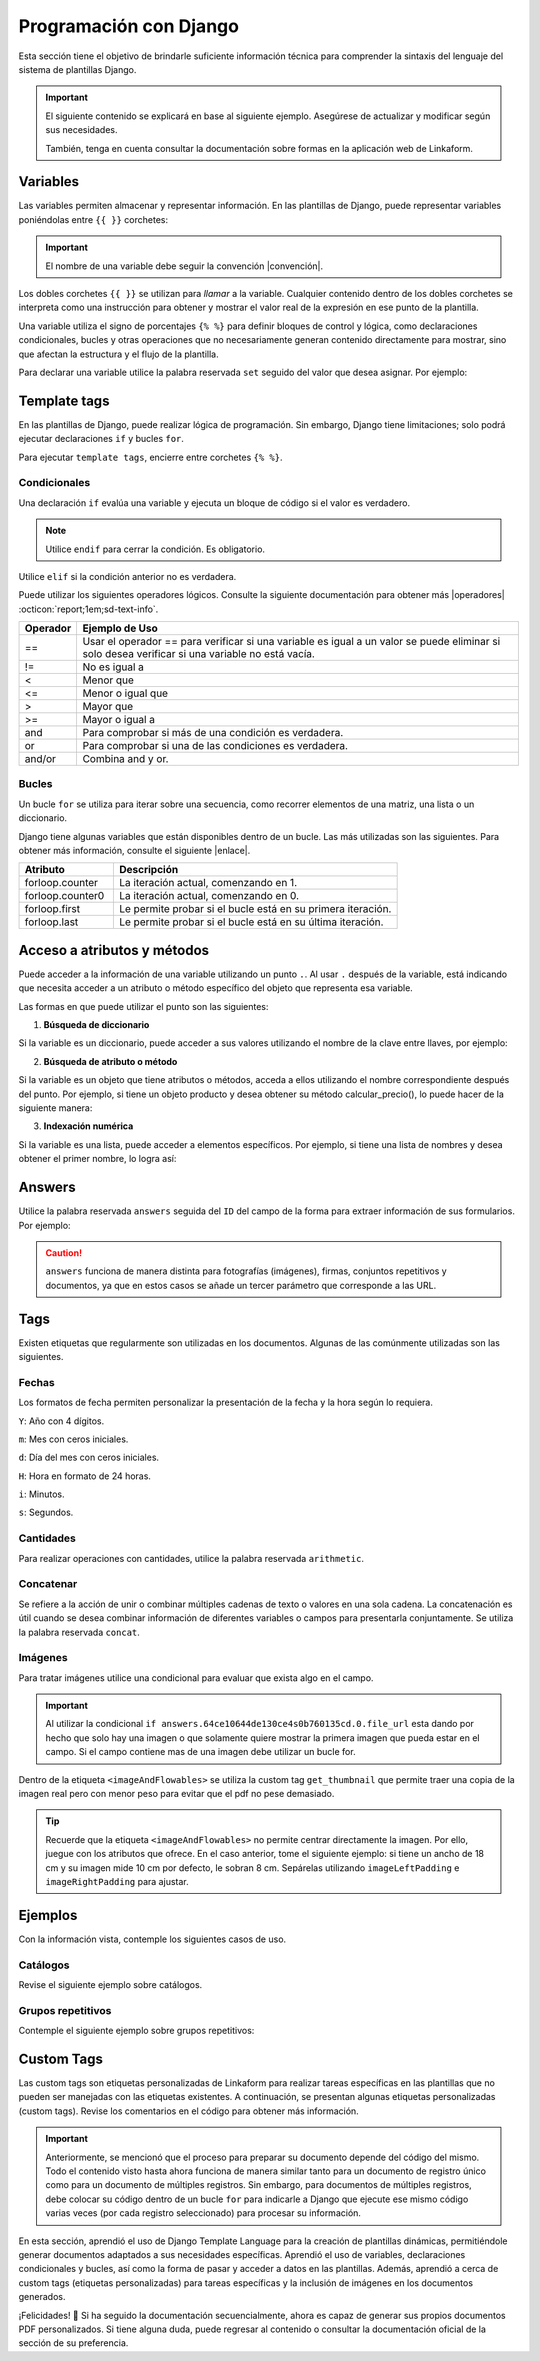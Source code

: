 =======================
Programación con Django
=======================

Esta sección tiene el objetivo de brindarle suficiente información técnica para comprender la sintaxis del lenguaje del sistema de plantillas Django.

.. seealso:: ¿Qué es Django?

    Django es un framework gratuito y de código abierto basado en Python que sigue el patrón arquitectónico MVT (Model-View-Template). Se ejecuta del lado del servidor (back-end) y fomenta un desarrollo rápido con un diseño limpio y pragmático. 

    El sistema de plantillas de Django proporciona etiquetas que funcionan de manera similar a algunas construcciones de programación, como una etiqueta ``if`` para pruebas booleanas y una etiqueta ``for`` para bucles, entre otras. Sin embargo, estas etiquetas no se ejecutan directamente como el código Python correspondiente y el sistema de plantillas no ejecutará expresiones Python arbitrarias. De forma predeterminada, solo se admiten las etiquetas, los filtros y la sintaxis que se presentan en secciones posteriores (aunque se puede agregar extensiones propias al lenguaje de la plantilla).

    Para más información consulte la documentación oficial de |Django| :octicon:`report;1em;sd-text-info`.

.. important::

    El siguiente contenido se explicará en base al siguiente ejemplo. Asegúrese de actualizar y modificar según sus necesidades.

    También, tenga en cuenta consultar la documentación sobre formas en la aplicación web de Linkaform.

    .. dropdown:: Ver formulario

        .. image:: /imgs/PDF/ejemplocompleto.png

Variables
=========

Las variables permiten almacenar y representar información. En las plantillas de Django, puede representar variables poniéndolas entre ``{{ }}`` corchetes:

.. code-block:: xml
    :linenos:

    <story>
        {{ variable }}
    <story>

.. important:: El nombre de una variable debe seguir la convención |convención|. 

Los dobles corchetes ``{{ }}`` se utilizan para *llamar* a la variable. Cualquier contenido dentro de los dobles corchetes se interpreta como una instrucción para obtener y mostrar el valor real de la expresión en ese punto de la plantilla.

Una variable utiliza el signo de porcentajes ``{% %}`` para definir bloques de control y lógica, como declaraciones condicionales, bucles y otras operaciones que no necesariamente generan contenido directamente para mostrar, sino que afectan la estructura y el flujo de la plantilla.

Para declarar una variable utilice la palabra reservada ``set`` seguido del valor que desea asignar. Por ejemplo:

.. code-block:: xml
    :linenos:

    <story>
        {% set valor = 5 %}

        <para>{{ valor }}</para> <!-- Imprime 5 -->
    </story>

Template tags
=============

En las plantillas de Django, puede realizar lógica de programación. Sin embargo, Django tiene limitaciones; solo podrá ejecutar declaraciones ``if`` y bucles ``for``. 

.. seealso:: Las palabras reservadas ``if`` y ``for`` se denominan ``Template tags en Django``.

Para ejecutar ``template tags``, encierre entre corchetes ``{% %}``.

Condicionales
-------------

Una declaración ``if`` evalúa una variable y ejecuta un bloque de código si el valor es verdadero. 

.. code-block:: xml
    :linenos:

    <story>
        {% if condition %} 

            ... 

        {% endif %}
    </story>

.. note:: Utilice ``endif`` para cerrar la condición. Es obligatorio.

Utilice ``elif`` si la condición anterior no es verdadera.

.. code-block:: xml
    :linenos:

    <story>
        {% set variable1 = '' %}
        {% set flag = 2 %}

        {% if flag == 1 %}
            {% set variable1 = 'El valor es 1' %}
            {% elif flag == 2 %}
                {% set variable1 = 'El valor es 2' %}
            {% else %}
                {% set variable1 = 'No entro' %}
        {% endif %}
        
        <para>Variable: {{ variable1 }}</para>
    </story>

Puede utilizar los siguientes operadores lógicos. Consulte la siguiente documentación para obtener más |operadores| :octicon:`report;1em;sd-text-info`.

+-------------+----------------------------------------------------------------------------------------------+
| Operador    | Ejemplo de Uso                                                                               |
+=============+==============================================================================================+
| ==          | Usar el operador == para verificar si una variable es igual a un valor se puede eliminar     |
|             | si solo desea verificar si una variable no está vacía.                                       |
|             |                                                                                              |
|             | .. code-block:: xml                                                                          |
|             |     :linenos:                                                                                |
|             |                                                                                              |
|             |     <story>                                                                                  |
|             |         {% if greeting %}                                                                    |
|             |             <para>Hola</para>                                                                |
|             |         {% endif %}                                                                          |
|             |     </story>                                                                                 |
|             |                                                                                              |
+-------------+----------------------------------------------------------------------------------------------+
| !=          | No es igual a                                                                                |
|             |                                                                                              |
|             | .. code-block:: xml                                                                          |
|             |     :linenos:                                                                                |
|             |                                                                                              |
|             |     <story>                                                                                  |
|             |         {% if greeting != 1 %}                                                               |
|             |             <para>Hola</para>                                                                |
|             |         {% endif %}                                                                          |
|             |     </story>                                                                                 |
|             |                                                                                              |
+-------------+----------------------------------------------------------------------------------------------+
| <           | Menor que                                                                                    |
|             |                                                                                              |
|             | .. code-block::                                                                              |
|             |     :linenos:                                                                                |
|             |                                                                                              |
|             |     <story>                                                                                  |
|             |         {% if greeting < 3 %}                                                                |
|             |             <para>Hola</para>                                                                |
|             |         {% endif %}                                                                          |
|             |     </story>                                                                                 |
|             |                                                                                              |
+-------------+----------------------------------------------------------------------------------------------+
| <=          | Menor o igual que                                                                            |
|             |                                                                                              |
|             | .. code-block::                                                                              |
|             |     :linenos:                                                                                |
|             |                                                                                              |
|             |     <story>                                                                                  |
|             |         {% if greeting <= 3 %}                                                               |
|             |             <para>Hola</para>                                                                |
|             |         {% endif %}                                                                          |
|             |     </story>                                                                                 |
|             |                                                                                              |
+-------------+----------------------------------------------------------------------------------------------+
| >           | Mayor que                                                                                    |
|             |                                                                                              |
|             | .. code-block:: xml                                                                          |
|             |     :linenos:                                                                                |
|             |                                                                                              |
|             |     <story>                                                                                  |
|             |         {% if greeting > 1 %}                                                                |
|             |             <para>Hola</para>                                                                |
|             |         {% endif %}                                                                          |
|             |     </story>                                                                                 |
|             |                                                                                              |
+-------------+----------------------------------------------------------------------------------------------+
| >=          | Mayor o igual a                                                                              |
|             |                                                                                              |
|             | .. code-block:: xml                                                                          |
|             |     :linenos:                                                                                |
|             |                                                                                              |
|             |     <story>                                                                                  |
|             |         {% if greeting >= 1 %}                                                               |
|             |             <para>Hola</para>                                                                |
|             |         {% endif %}                                                                          |
|             |     </story>                                                                                 |
|             |                                                                                              |
+-------------+----------------------------------------------------------------------------------------------+
| and         | Para comprobar si más de una condición es verdadera.                                         |
|             |                                                                                              |
|             | .. code-block:: xml                                                                          |
|             |     :linenos:                                                                                |
|             |                                                                                              |
|             |     <story>                                                                                  |
|             |         {% if greeting == 1 and day == "Friday" %}                                           |
|             |             <para>Hola</para>                                                                |
|             |         {% endif %}                                                                          |
|             |     </story>                                                                                 |
|             |                                                                                              |
+-------------+----------------------------------------------------------------------------------------------+
| or          | Para comprobar si una de las condiciones es verdadera.                                       |
|             |                                                                                              |
|             | .. code-block:: xml                                                                          |
|             |     :linenos:                                                                                |
|             |                                                                                              |
|             |     <story>                                                                                  |
|             |         {% if greeting == 1 or greeting == 5 %}                                              |
|             |             <para>Hola</para>                                                                |
|             |         {% endif %}                                                                          |
|             |     </story>                                                                                 |
|             |                                                                                              |
+-------------+----------------------------------------------------------------------------------------------+
| and/or      | Combina and y or.                                                                            |
|             |                                                                                              |
|             | .. code-block:: xml                                                                          |
|             |     :linenos:                                                                                |
|             |                                                                                              |
|             |     <story>                                                                                  |
|             |         {% if greeting == 1 and day == "Friday" or greeting == 5 %}                          |
|             |     </story>                                                                                 |
+-------------+----------------------------------------------------------------------------------------------+

.. code-block:: xml
    :linenos:

    {% if greeting == 1 and day == "Friday" or greeting == 5 %}

Bucles
------

Un bucle ``for`` se utiliza para iterar sobre una secuencia, como recorrer elementos de una matriz, una lista o un diccionario.

.. code-block:: xml
    :linenos:

    <story>
        {% for item in sequence %} 

            ... 

        {% endfor %}
    </story>

Django tiene algunas variables que están disponibles dentro de un bucle. Las más utilizadas son las siguientes. Para obtener más información, consulte el siguiente |enlace|.

.. list-table::
   :widths: 25 75
   :header-rows: 1
   :align: left

   * - Atributo
     - Descripción
   * - forloop.counter
     - La iteración actual, comenzando en 1.

       .. code-block:: xml
        :linenos:
       
        <ul>
        {% for x in fruits %}
            <li>{{ forloop.counter }}</li>
        {% endfor %}
        </ul>

   * - forloop.counter0
     - La iteración actual, comenzando en 0.

       .. code-block:: xml
        :linenos:
       
        <ul>
        {% for x in fruits %}
            <li>{{ forloop.counter0 }}</li>
        {% endfor %}
        </ul>

   * - forloop.first
     - Le permite probar si el bucle está en su primera iteración.

       .. code-block:: xml
        :linenos:
       
        {% for x in fruits %}
        <td>
            {% if forloop.first %}
            <para> ================ </para>
            {% endif %}
        </td>
        {% endfor %}

   * - forloop.last
     - Le permite probar si el bucle está en su última iteración.

       .. code-block:: xml
        :linenos:
       
        {% for x in fruits %}
        <td>
            {% if forloop.last %}
            <para> ================ </para>
            {% endif %}
        </td>
        {% endfor %}

Acceso a atributos y métodos
============================

Puede acceder a la información de una variable utilizando un punto ``.``. Al usar ``.``  después de la variable, está indicando que necesita acceder a un atributo o método específico del objeto que representa esa variable.

Las formas en que puede utilizar el punto son las siguientes:

1. **Búsqueda de diccionario**

Si la variable es un diccionario, puede acceder a sus valores utilizando el nombre de la clave entre llaves, por ejemplo:

.. code-block:: xml
    :linenos:

    {{ usuario.nombre }}

2. **Búsqueda de atributo o método** 

Si la variable es un objeto que tiene atributos o métodos, acceda a ellos utilizando el nombre correspondiente después del punto. Por ejemplo, si tiene un objeto producto y desea obtener su método calcular_precio(), lo puede hacer de la siguiente manera: 

.. code-block:: xml
    :linenos:

    {{ producto.calcular_precio }}

3. **Indexación numérica** 

Si la variable es una lista, puede acceder a elementos específicos. Por ejemplo, si tiene una lista de nombres y desea obtener el primer nombre, lo logra así: 

.. code-block:: xml
    :linenos:

    {{ nombres.0 }}

Answers
=======

Utilice la palabra reservada ``answers`` seguida del ``ID`` del campo de la forma para extraer información de sus formularios. Por ejemplo:

.. code-block:: xml
    :linenos:

    {% set nombre = answers.646a69d6fb56c3sda00d7b036911216 %}

.. caution:: ``answers`` funciona de manera distinta para fotografías (imágenes), firmas, conjuntos repetitivos y documentos, ya que en estos casos se añade un tercer parámetro que corresponde a las URL.
        
Tags
====

Existen etiquetas que regularmente son utilizadas en los documentos. Algunas de las comúnmente utilizadas son las siguientes.

Fechas
------

Los formatos de fecha permiten personalizar la presentación de la fecha y la hora según lo requiera. 

``Y``: Año con 4 dígitos.

``m``: Mes con ceros iniciales.

``d``: Día del mes con ceros iniciales.

``H``: Hora en formato de 24 horas.

``i``: Minutos.

``s``: Segundos.

.. code-block:: xml
    :linenos:

    <story>
        <!-- FECHAS -->
        <para> FECHA :   {% set_date_format meta.created_at "%Y-%m-%d" "%Y-%m-%d %H:%M:%S" %} </para>

        <para> MES: {% get_month_txt answers.64c194dd696a295c093ef0a6 %} </para>

        <para> DÍA: {% get_day_txt  answers.64c194dd696a295c093ef0a6 %} </para>

        <para> DÍA ACTUAL: {% get_today "%d/%m/%Y %H:%M" %} </para>
    </story>

Cantidades
----------

Para realizar operaciones con cantidades, utilice la palabra reservada ``arithmetic``.

.. code-block:: xml
    :linenos:

    <story>
        <!-- CANTIDADES -->
        {% set dinero1 = 5000.950 %}
        <para>DINERO: {% money_format dinero1 decimal_precision=0 thousand_separator='.' %}</para>

        {% set valor1 = 0 %}
        {% set valor2 = 5 %}
        {% set resultado = 0 %}
        {% arithmetic 'resultado' 'valor1' '+' 'valor2' %}
        <para>SUMA: {{ resultado }}</para>

        {% set valor1 = 5 %}
        {% set valor2 = 10 %}
        {% set resultado = 0 %}
        {% arithmetic 'resultado' 'valor2' '-' 'valor1' %}
        <para>Resta: {{ resultado }}</para>

        {% set valor1 = 5 %}
        {% set valor2 = 10 %}
        {% set resultado = 0 %}
        {% arithmetic 'resultado' 'valor2' '*' 'valor1' %}
        <para>Multiplicación: {{ resultado }}</para>

        {% set valor1 = 5 %}
        {% set valor2 = 10 %}
        {% set resultado = 0 %}
        {% arithmetic 'resultado' 'valor2' '/' 'valor1' %}
        <para>División: {{ resultado }}</para>

        {% set valor = 5 %}
        <para>NOMBRE: {% number_to_txt valor %}</para>
        <para>NOMBRE: {% number_to_txt valor 'PESOS M/CTE'%}</para>
    </story>

Concatenar
----------

Se refiere a la acción de unir o combinar múltiples cadenas de texto o valores en una sola cadena. La concatenación es útil cuando se desea combinar información de diferentes variables o campos para presentarla conjuntamente. Se utiliza la palabra reservada ``concat``.

.. code-block:: xml
    :linenos:

    </story>
        <!-- CONCAT && AD -->
        {% set count = 0 %}
        {% set string = '' %}

        {% for l in answers.61a669d6fb59c3df00d7bed036d %}
            {% add_total 'count' 1 %}
            {% concat 'string' count 'True' %}

            <para> Iteración: {{ count }} </para>
        {% endfor %}
        <para> Concatenación: {{ string }} </para>
    </story>

Imágenes
--------

Para tratar imágenes utilice una condicional para evaluar que exista algo en el campo.

.. code-block:: xml
    :linenos:
    
    {% if answers.64c0644e130ce40b760135cd.0.file_url %}

.. important:: Al utilizar la condicional ``if answers.64ce10644de130ce4s0b760135cd.0.file_url`` esta dando por hecho que solo hay una imagen o que solamente quiere mostrar la primera imagen que pueda estar en el campo. Si el campo contiene mas de una imagen debe utilizar un bucle for.

Dentro de la etiqueta ``<imageAndFlowables>`` se utiliza la custom tag ``get_thumbnail`` que permite traer una copia de la imagen real pero con menor peso para evitar que el pdf no pese demasiado.

.. code-block:: xml
    :linenos:
    
    </story>
        <!--IMÁGENES -->

        <para> Imagen: </para>
        {% if answers.64c0644e130ce40b760135cd.0.file_url %}
            <imageAndFlowables
            imageName="{% get_thumbnail answers.64c0644e130ce40b760135cd.0.file_url  %}"
            imageWidth="10cm" imageHeight="6cm" imageSide="left" imageLeftPadding="4cm" />
        {% endif %}
    </story>

.. Tip:: Recuerde que la etiqueta ``<imageAndFlowables>`` no permite centrar directamente la imagen. Por ello, juegue con los atributos que ofrece. En el caso anterior, tome el siguiente ejemplo: si tiene un ancho de 18 cm y su imagen mide 10 cm por defecto, le sobran 8 cm. Sepárelas utilizando ``imageLeftPadding`` e ``imageRightPadding`` para ajustar.

Ejemplos
========

Con la información vista, contemple los siguientes casos de uso.

Catálogos
---------

Revise el siguiente ejemplo sobre catálogos.

.. tab-set::

    .. tab-item:: Ejemplo

        Considere el siguiente ejemplo sobre un catálogo de ``Tiendas``.

        .. image:: /imgs/PDF/20.png

    .. tab-item:: Código

        Los catálogos son fáciles de consultar. Simplemente declare una variable seguida de la palabra reservada ``answers``, seguido del ``Id`` del catálogo y luego el ``Id`` del campo, como se muestra a continuación:

        .. code-block:: xml
            :linenos:

            <para> Dirección: </para>
            {% set direccion = answers.6564fc4b7abbbbec1ea2b4ab.6564fc4b7abbbbec1ea2b4af %}
            <para>{{ direccion }}</para>

        O de manera simplificada coloque:

        .. code-block:: xml
            :linenos:
            
            <para>Dirección: {{ answers.6564fc4b7abbbbec1ea2b4ab.6564fc4b7abbbbec1ea2b4af }}</para>
        
        Si ejecuta los códigos anteriores, el resultado de ambas será:  

        .. code-block:: 
            :linenos:

            [u'Tijuana - Tecate, El Refugio, 22253, Plaza Sendero, Tijuana, B.C.']
        
        La razón por la que se obtiene así es porque los datos están estructurados e interpretados como listas. 

        Para resolver ese problema, simplemente coloque ``.0``. La notación ``.0`` indica que necesita acceder al primer elemento de una lista o un conjunto. Por ejemplo:

        .. code-block:: xml
            :linenos:

            <para> Dirección: </para>
            {% set direccion = answers.6564fc4b7abbbbec1ea2b4ab.6564fc4b7abbbbec1ea2b4af.0 %}
            <para>{{ direccion }}</para>

        A continuación, se presenta el código necesario para imprimir los datos de un catálogo:

        .. code-block:: xml
            :linenos:  

            <para style="textTitleI"> Cadena: </para>
            {% set cadena = answers.6564fc4b7abbbbec1ea2b4ab.6564fc4b7abbbbec1ea2b4ac %}
            <para>{{ cadena }}</para>

            <para style="textTitleI"> Tienda: </para>
            {% set tienda = answers.6564fc4b7abbbbec1ea2b4ab.6564fc4b7abbbbec1ea2b4ae %}
            <para>{{ tienda }}</para>

            <para style="textTitleI"> Dirección: </para>
            {% set direccion = answers.6564fc4b7abbbbec1ea2b4ab.6564fc4b7abbbbec1ea2b4af.0 %}
            <para>{{ direccion }}</para>
            
            <para style="textTitleI"> Estado: </para>
            {% set estado = answers.6564fc4b7abbbbec1ea2b4ab.6564fc4b7abbbbec1ea2b4b0.0 %}
            <para>{{ estado }}</para>

            <para style="textTitleI"> Municipio: </para>
            <para>{{ answers.6564fc4b7abbbbec1ea2b4ab.6564fc4b7abbbbec1ea2b4b1.0 }}</para>

    .. tab-item:: Resultado

        El resultado del ejemplo es el siguiente. Para fines prácticos, se muestra de la siguiente manera; sin embargo, considere aplicar los :ref:`estilos` :octicon:`report;1em;sd-text-info` necesarios: 

        .. image:: /imgs/PDF/21.png

        .. seealso:: En Django, al obtener datos de un formulario a veces es necesario acceder a elementos específicos de esa lista. Para saber cómo se presenta su información, puede inspeccionar la página en la que se encuentra su registro e inspeccionar sus datos y corroborar como viene la información.

Grupos repetitivos
------------------

Contemple el siguiente ejemplo sobre grupos repetitivos:

.. tab-set::

    .. tab-item:: Ejemplo

        Considere el siguiente grupo repetitivo ``Empleados``.

        .. image:: /imgs/PDF/16.png

    .. tab-item:: Código

        Para extraer datos de un grupo repetitivo de un formulario, siga los siguientes pasos:

        1. Especifique la tabla en la que desea representar el grupo repetitivo (linea 2-27).
        2. Declare un ciclo ``for`` para recorrer los elementos del grupo repetitivo colocando el ``id`` del mismo (linea 8).
        3. Si el campo es de tipo texto, simplemente llame la variable que utilizo para recorrer el grupo repetitivo seguido del ``id`` del campo (linea 12).
        4. Si dentro del grupo repetitivo hay imágenes, tenga en cuenta la siguientes consideraciones:

        - Si esta seguro de que el campo solo contendrá una imagen, podrá utilizar el siguiente código; donde está declarando la variable firma e igualándola al contenido de la imagen.

        .. code-block:: xml
            :linenos:

            {% set firma = item.64dd1d386170e28311ec20ff.file_url %}
            <imageAndFlowables imageName="{% get_thumbnail firma %}" imageWidth="5cm" imageHeight="2cm" imageSide="left"/>

        .. important:: Recuerde que una una firma es guardada y tratada como una imagen.

        - De lo contrario, si tiene mas de una imagen, deberá crear otro ciclo para mostrar todas las imágenes. 

        .. code-block:: xml
            :linenos:

            {% for image in item.64dd1c61039ce8cf6a1a91e7 %}
                {% set img = image.file_url %}
                <imageAndFlowables imageName="{% get_thumbnail img %}" imageWidth="4cm" imageHeight="2cm" imageSide="left" />
            {% endfor %}

        .. code-block:: xml
            :linenos:
            :emphasize-lines: 2, 8, 12, 27

            <story>
                <blockTable colWidths="5cm, 6cm, 6cm" style="general">
                    <tr>
                        <td><para> Nombre </para></td>
                        <td><para> Fotografía </para></td>
                        <td><para> Firma</para></td>
                    </tr>
                    {% for item in answers.64dd1bd4fd200a3308ec2140 %}
                        <tr>
                            <td>
                            <para>
                                    {{ item.64dd1c61039ce8cf6a1a91e6 }} 
                            </para>
                            </td>
                            <td>
                                {% for image in item.64dd1c61039ce8cf6a1a91e7 %}
                                    {% set img = image.file_url %}
                                    <imageAndFlowables imageName="{% get_thumbnail img %}" imageWidth="4cm" imageHeight="2cm" imageSide="left" />
                                {% endfor %}
                            </td>
                            <td>
                                {% set firma = item.64dd1d386170e28311ec20ff.file_url %}
                                <imageAndFlowables imageName="{% get_thumbnail firma %}" imageWidth="5cm" imageHeight="2cm" imageSide="left"/>
                            </td>            
                        </tr>
                {% endfor %}
                </blockTable>
            </story>

    .. tab-item:: Resultado
        
        El resultado del ejemplo es el siguiente. Para fines prácticos, se muestra de la siguiente manera, sin embargo, considere aplicar los :ref:`estilos` :octicon:`report;1em;sd-text-info` necesarios:
        
        .. image:: /imgs/PDF/19.png

Custom Tags
===========

Las custom tags son etiquetas personalizadas de Linkaform para realizar tareas específicas en las plantillas que no pueden ser manejadas con las etiquetas existentes. A continuación, se presentan algunas etiquetas personalizadas (custom tags). Revise los comentarios en el código para obtener más información.

.. code-block:: xml
    :linenos:

    <!-- Contiene los metadatos de cada registros -->
    meta
    Code: {{ meta }}
    Type: dict 

    connection
    Code: {{ meta.connection }}
    Type: string
    Default: 'N/A'

    <!-- Fecha de creación de registro en formato 'YYYY-MM-DD HH:mm:ss' -->
    created_at
    Code: {{ meta.created_at }}
    Type: string

    <!-- Nombre del usuario que creo el registro -->
    created_by_name
    Code: {{ meta.created_by_name }}
    Type: unicode string`

    <!-- Tiempo que tardo en crear el registro -->
    duration
    Code: {{ meta.duration }}
    Type: unicode string

    <!-- Fecha de finalización de registro en formato 'YYYY-MM-DD HH:mm:ss' -->
    end_date
    Code: {{ meta.end_date }}
    Type: string

    <!-- Folio del registro -->
    folio
    Code: {{ meta.folio }}
    Type: unicode string

    <!-- Contiene la url de google maps del creador/editor del registro (siempre y cuando el usuario permitió tomar la geolocalización) -->
    geolocation
    Code: {{ meta.geolocation }}
    Type: string

    points
    Code: {{ meta.points }}
    Type: int

    <!-- Fecha de inicio de creación/edición de registro en formato 'YYYY-MM-DD HH:mm:ss' -->
    start_date
    Code: {{ meta.start_date }}
    Type: string

    <!-- Fecha de última modificación de registro en formato 'YYYY-MM-DD HH:mm:ss' -->
    updated_at
    Code: {{ meta.updated_at }}
    Type: string

    <!-- Version del registro -->
    version
    Code: {{ meta.points }}
    Type: int

.. important:: Anteriormente, se mencionó que el proceso para preparar su documento depende del código del mismo. Todo el contenido visto hasta ahora funciona de manera similar tanto para un documento de registro único como para un documento de múltiples registros. Sin embargo, para documentos de múltiples registros, debe colocar su código dentro de un bucle ``for`` para indicarle a Django que ejecute ese mismo código varias veces (por cada registro seleccionado) para procesar su información.

    .. code-block:: xml
        :linenos:

        </story>
            {% for l in answers_list %}

                <!-- Código -->

            {% endfor %}
        </story>

En esta sección, aprendió el uso de Django Template Language para la creación de plantillas dinámicas, permitiéndole generar documentos adaptados a sus necesidades específicas. Aprendió el uso de variables, declaraciones condicionales y bucles, así como la forma de pasar y acceder a datos en las plantillas. Además, aprendió a cerca de custom tags (etiquetas personalizadas) para tareas específicas y la inclusión de imágenes en los documentos generados.

¡Felicidades! 🎉 Si ha seguido la documentación secuencialmente, ahora es capaz de generar sus propios documentos PDF personalizados. Si tiene alguna duda, puede regresar al contenido o consultar la documentación oficial de la sección de su preferencia.

.. LIGAS EXTERNAS

.. |Django| raw:: html

   <a href="https://www.djangoproject.com/" target="_blank">Django</a>

.. |convención| raw:: html

   <a href="https://es.wikipedia.org/wiki/Snake_case" target="_blank">snake_case</a>

.. |operadores| raw:: html

   <a href="https://www.w3schools.com/django/django_tags_if.php" target="_blank">información</a>

.. |enlace| raw:: html

   <a href="https://www.w3schools.com/django/django_tags_for.php" target="_blank">enlace</a>